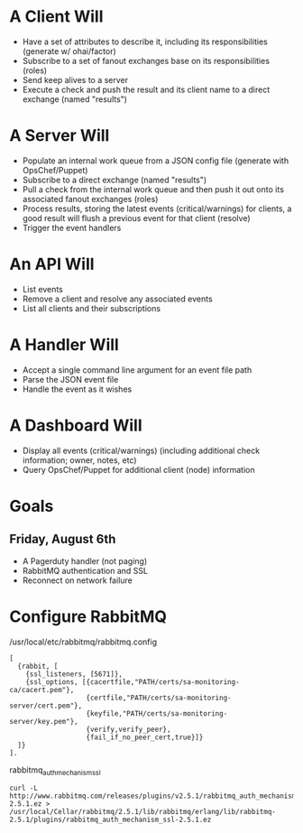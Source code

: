 * A Client Will
- Have a set of attributes to describe it, including its responsibilities (generate w/ ohai/factor)
- Subscribe to a set of fanout exchanges base on its responsibilities (roles)
- Send keep alives to a server
- Execute a check and push the result and its client name to a direct exchange (named "results")

* A Server Will
- Populate an internal work queue from a JSON config file (generate with OpsChef/Puppet)
- Subscribe to a direct exchange (named "results")
- Pull a check from the internal work queue and then push it out onto its associated fanout exchanges (roles)
- Process results, storing the latest events (critical/warnings) for clients, a good result will flush a previous event for that client (resolve)
- Trigger the event handlers

* An API Will
- List events
- Remove a client and resolve any associated events
- List all clients and their subscriptions

* A Handler Will
- Accept a single command line argument for an event file path
- Parse the JSON event file
- Handle the event as it wishes

* A Dashboard Will
- Display all events (critical/warnings) (including additional check information; owner, notes, etc)
- Query OpsChef/Puppet for additional client (node) information

* Goals
** Friday, August 6th
- A Pagerduty handler (not paging)
- RabbitMQ authentication and SSL
- Reconnect on network failure
* Configure RabbitMQ
  /usr/local/etc/rabbitmq/rabbitmq.config

  : [
  :   {rabbit, [
  :     {ssl_listeners, [5671]},
  :     {ssl_options, [{cacertfile,"PATH/certs/sa-monitoring-ca/cacert.pem"},
  :                    {certfile,"PATH/certs/sa-monitoring-server/cert.pem"},
  :                    {keyfile,"PATH/certs/sa-monitoring-server/key.pem"},
  :                    {verify,verify_peer},
  :                    {fail_if_no_peer_cert,true}]}
  :   ]}
  : ].

  rabbitmq_auth_mechanism_ssl

  : curl -L http://www.rabbitmq.com/releases/plugins/v2.5.1/rabbitmq_auth_mechanism_ssl-2.5.1.ez > /usr/local/Cellar/rabbitmq/2.5.1/lib/rabbitmq/erlang/lib/rabbitmq-2.5.1/plugins/rabbitmq_auth_mechanism_ssl-2.5.1.ez
